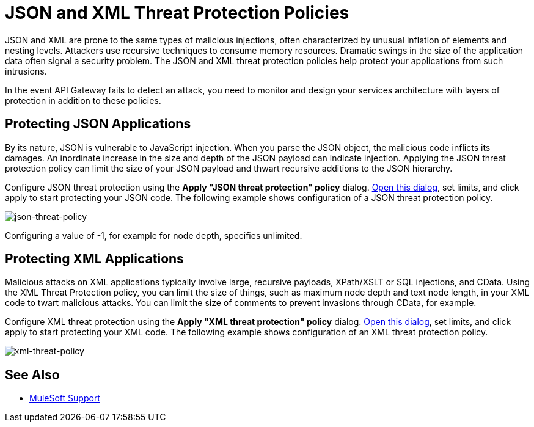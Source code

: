 = JSON and XML Threat Protection Policies
:keywords: XML, policy, validation

JSON and XML are prone to the same types of malicious injections, often characterized by unusual inflation of elements and nesting levels. Attackers use recursive techniques to consume memory resources. Dramatic swings in the size of the application data often signal a security problem. The JSON and XML threat protection policies help protect your applications from such intrusions.

In the event API Gateway fails to detect an attack, you need to monitor and design your services architecture with layers of protection in addition to these policies.

== Protecting JSON Applications

By its nature, JSON is vulnerable to JavaScript injection. When you parse the JSON object, the malicious code inflicts its damages. An inordinate increase in the size and depth of the JSON payload can indicate injection. Applying the JSON threat protection policy can limit the size of your JSON payload and thwart recursive additions to the JSON hierarchy.

Configure JSON threat protection using the *Apply "JSON threat protection" policy* dialog. link:/api-manager/using-policies#applying-and-removing-policies[Open this dialog], set limits, and click apply to start protecting your JSON code. The following example shows configuration of a JSON threat protection policy.

image:json-threat-policy.png[json-threat-policy]

Configuring a value of -1, for example for node depth, specifies unlimited.

== Protecting XML Applications

Malicious attacks on XML applications typically involve large, recursive payloads, XPath/XSLT or SQL injections, and CData. Using the XML Threat Protection policy, you can limit the size of things, such as maximum node depth and text node length, in your XML code to twart malicious attacks. You can limit the size of comments to prevent invasions through CData, for example.

Configure XML threat protection using the *Apply "XML threat protection" policy* dialog. link:/api-manager/using-policies#applying-and-removing-policies[Open this dialog], set limits, and click apply to start protecting your XML code. The following example shows configuration of an XML threat protection policy.

image:xml-threat-policy.png[xml-threat-policy]

== See Also





* link:https://www.mulesoft.com/support-and-services/mule-esb-support-license-subscription[MuleSoft Support]

